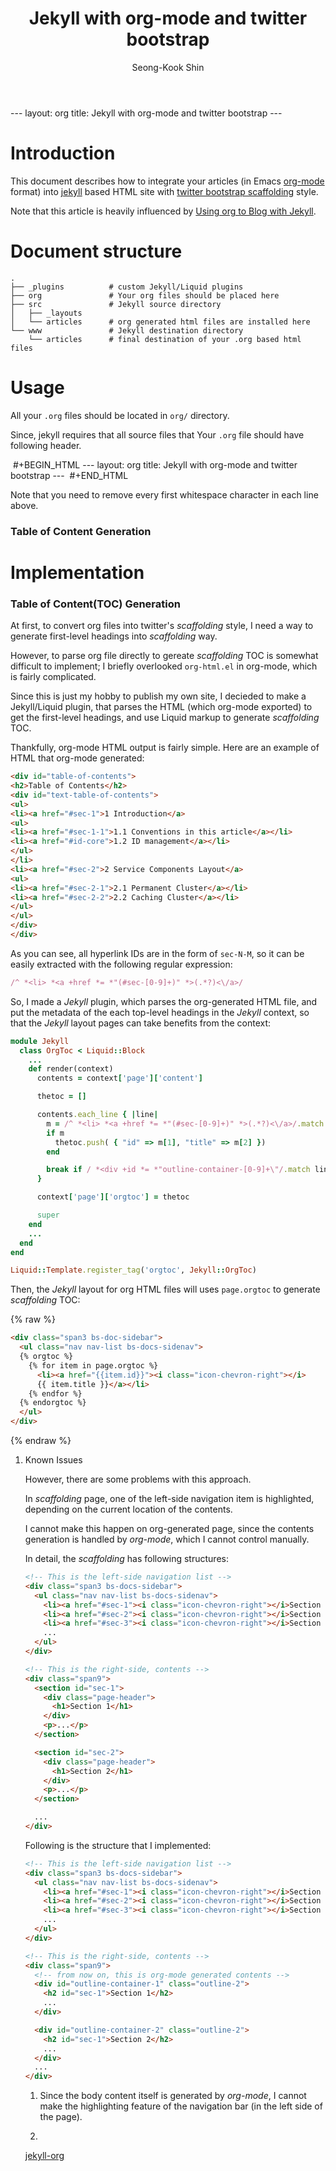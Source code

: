 # -*-org-*-
#+OPTIONS: toc:4
#+LINK: google http://www.google.com/search?q=%s
#+LINK: rfc http://www.rfc-editor.org/rfc/rfc%s.txt
#+LINK: redis http://redis.io/commands/%s
#+TODO: TODO(t) | DONE(d) CANCELED(c) POSTPONED
#+DRAWERS: PROPERTIES CLOCK LOGBOOK COMMENT
#+TITLE: Jekyll with org-mode and twitter bootstrap
#+AUTHOR: Seong-Kook Shin
#+EMAIL: cinsky@gmail.com
#+BEGIN_HTML
---
layout: org
title: Jekyll with org-mode and twitter bootstrap
---
#+END_HTML
:COMMENT:
# Markup hints:
#   *bold*, /italic/, _underlined_, =code=, ~verbatim~
#   Use '\\' at the end of a line to force a line break.
#   Use "[[URL or TARGET][NAME]]" to create a hyperlink.
#   Use "[[google:KEYWORD][DESC]]" to link to Google with KEYWORD.
#   Use "[[rfc:NUMBER][DESC]]" to link to RFC-NUMBER.txt.
#   `C-c C-o' to follow a link target.
#   Use "#+BEGIN_VERSE ... #+END_VERBSE" to format poetry
#   Use "#+BEGIN_QUOTE ... #+END_QUOTE" to format a quotation.
#   Use "#+BEGIN_CENTER ... #+END_CENTER" to center some text.
#   `C-c C-x f' for footnote action(jump or insert).
#   Unordered list items start with `-', `+', or `*' as bulllets.
#   Ordered list items start with  `1.' or `1)'.
:END:

* Introduction
  This document describes how to integrate your articles (in Emacs
  [[http://orgmode.org][org-mode]] format) into [[http://jekyllrb.com/][jekyll]] based HTML site with 
  [[http://twitter.github.com/bootstrap/scaffolding.html][twitter bootstrap scaffolding]] style.

  Note that this article is heavily influenced by [[http://orgmode.org/worg/org-tutorials/org-jekyll.html][Using org to Blog
  with Jekyll]].

* Document structure

#+BEGIN_SRC text
.
├── _plugins          # custom Jekyll/Liquid plugins
├── org               # Your org files should be placed here
├── src               # Jekyll source directory
│   ├── _layouts
│   └── articles      # org generated html files are installed here
└── www               # Jekyll destination directory
    └── articles      # final destination of your .org based html files
#+END_SRC


* Usage
  
  All your =.org= files should be located in =org/= directory.

  Since, jekyll requires that all source files that 
  Your =.org= file should have following header.
#+BEGIN_HTML
&nbsp;#+BEGIN_HTML
 ---
 layout: org
 title: Jekyll with org-mode and twitter bootstrap
 ---
&nbsp;#+END_HTML
#+END_HTML
  Note that you need to remove every first whitespace character in
  each line above.

  
*** Table of Content Generation


* Implementation
*** Table of Content(TOC) Generation
    At first, to convert org files into twitter's /scaffolding/ style, 
    I need a way to generate first-level headings into /scaffolding/ way.
    
    However, to parse org file directly to gereate /scaffolding/ TOC
    is somewhat difficult to implement; I briefly overlooked
    =org-html.el= in org-mode, which is fairly complicated.

    Since this is just my hobby to publish my own site, I decieded to
    make a Jekyll/Liquid plugin, that parses the HTML (which org-mode
    exported) to get the first-level headings, and use Liquid markup
    to generate /scaffolding/ TOC.

    Thankfully, org-mode HTML output is fairly simple.  Here are an
    example of HTML that org-mode generated:


#+BEGIN_SRC html
<div id="table-of-contents">
<h2>Table of Contents</h2>
<div id="text-table-of-contents">
<ul>
<li><a href="#sec-1">1 Introduction</a>
<ul>
<li><a href="#sec-1-1">1.1 Conventions in this article</a></li>
<li><a href="#id-core">1.2 ID management</a></li>
</ul>
</li>
<li><a href="#sec-2">2 Service Components Layout</a>
<ul>
<li><a href="#sec-2-1">2.1 Permanent Cluster</a></li>
<li><a href="#sec-2-2">2.2 Caching Cluster</a></li>
</ul>
</ul>
</div>
</div>
#+END_SRC

    As you can see, all hyperlink IDs are in the form of =sec-N-M=, so
    it can be easily extracted with the following regular expression:

#+BEGIN_SRC ruby
    /^ *<li> *<a +href *= *"(#sec-[0-9]+)" *>(.*?)<\/a>/
#+END_SRC

    So, I made a /Jekyll/ plugin, which parses the org-generated HTML file,
    and put the metadata of the each top-level headings in the /Jekyll/ context,
    so that the /Jekyll/ layout pages can take benefits from the context:

#+BEGIN_SRC ruby
module Jekyll
  class OrgToc < Liquid::Block
    ...
    def render(context)
      contents = context['page']['content']

      thetoc = []

      contents.each_line { |line|
        m = /^ *<li> *<a +href *= *"(#sec-[0-9]+)" *>(.*?)<\/a>/.match line
        if m
          thetoc.push( { "id" => m[1], "title" => m[2] })
        end

        break if / *<div +id *= *"outline-container-[0-9]+\"/.match line
      }

      context['page']['orgtoc'] = thetoc

      super
    end
    ...
  end
end

Liquid::Template.register_tag('orgtoc', Jekyll::OrgToc)
#+END_SRC

    Then, the /Jekyll/ layout for org HTML files will uses =page.orgtoc= to
    generate /scaffolding/ TOC:

#+BEGIN_HTML
{% raw %}
#+END_HTML

#+BEGIN_SRC html
<div class="span3 bs-doc-sidebar">
  <ul class="nav nav-list bs-docs-sidenav">
  {% orgtoc %}
    {% for item in page.orgtoc %}
      <li><a href="{{item.id}}"><i class="icon-chevron-right"></i>
      {{ item.title }}</a></li>
    {% endfor %}
  {% endorgtoc %}
  </ul>
</div>
#+END_SRC

#+BEGIN_HTML
{% endraw %}
#+END_HTML

***** Known Issues
      
      However, there are some problems with this approach.

      In /scaffolding/ page, one of the left-side navigation item is
      highlighted, depending on the current location of the contents.

      I cannot make this happen on org-generated page, since the
      contents generation is handled by /org-mode/, which I cannot
      control manually.

      In detail, the /scaffolding/ has following structures:

#+BEGIN_SRC html
<!-- This is the left-side navigation list -->
<div class="span3 bs-docs-sidebar">
  <ul class="nav nav-list bs-docs-sidenav">
    <li><a href="#sec-1"><i class="icon-chevron-right"></i>Section 1</a></li>
    <li><a href="#sec-2"><i class="icon-chevron-right"></i>Section 2</a></li>
    <li><a href="#sec-3"><i class="icon-chevron-right"></i>Section 3</a></li>
    ...
  </ul>
</div>

<!-- This is the right-side, contents -->
<div class="span9">
  <section id="sec-1">
    <div class="page-header">
      <h1>Section 1</h1>
    </div>
    <p>...</p>
  </section>

  <section id="sec-2">
    <div class="page-header">
      <h1>Section 2</h1>
    </div>
    <p>...</p>
  </section>

  ...
</div>
#+END_SRC

      Following is the structure that I implemented:

#+BEGIN_SRC html
<!-- This is the left-side navigation list -->
<div class="span3 bs-docs-sidebar">
  <ul class="nav nav-list bs-docs-sidenav">
    <li><a href="#sec-1"><i class="icon-chevron-right"></i>Section 1</a></li>
    <li><a href="#sec-2"><i class="icon-chevron-right"></i>Section 2</a></li>
    <li><a href="#sec-3"><i class="icon-chevron-right"></i>Section 3</a></li>
    ...
  </ul>
</div>

<!-- This is the right-side, contents -->
<div class="span9">
  <!-- from now on, this is org-mode generated contents -->
  <div id="outline-container-1" class="outline-2">
    <h2 id="sec-1">Section 1</h2>
    ...
  </div>

  <div id="outline-container-2" class="outline-2">
    <h2 id="sec-1">Section 2</h2>
    ...
  </div>
  ...
</div>
#+END_SRC

      1. Since the body content itself is generated by /org-mode/, I
         cannot make the highlighting feature of the navigation bar
         (in the left side of the page).

      2. 
      [[https://github.com/cinsk/jekyll-org/][jekyll-org]] 
